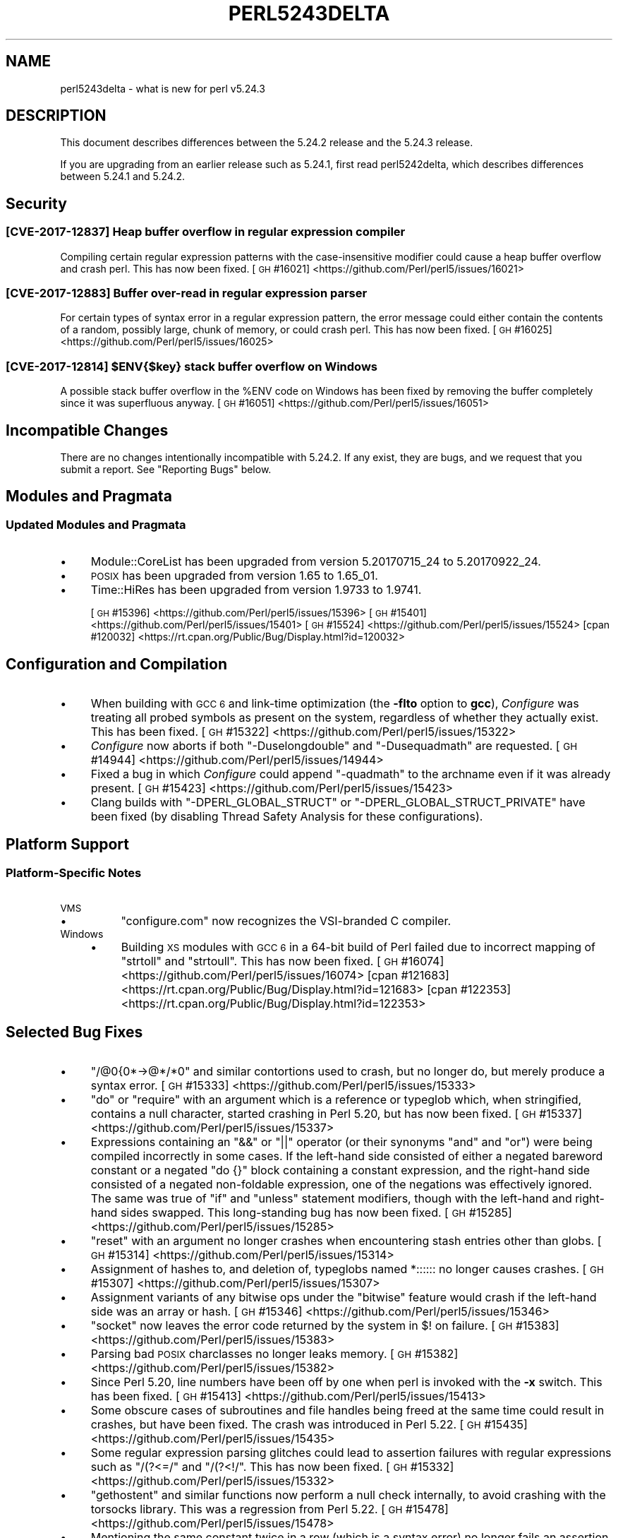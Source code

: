 .\" Automatically generated by Pod::Man 4.14 (Pod::Simple 3.43)
.\"
.\" Standard preamble:
.\" ========================================================================
.de Sp \" Vertical space (when we can't use .PP)
.if t .sp .5v
.if n .sp
..
.de Vb \" Begin verbatim text
.ft CW
.nf
.ne \\$1
..
.de Ve \" End verbatim text
.ft R
.fi
..
.\" Set up some character translations and predefined strings.  \*(-- will
.\" give an unbreakable dash, \*(PI will give pi, \*(L" will give a left
.\" double quote, and \*(R" will give a right double quote.  \*(C+ will
.\" give a nicer C++.  Capital omega is used to do unbreakable dashes and
.\" therefore won't be available.  \*(C` and \*(C' expand to `' in nroff,
.\" nothing in troff, for use with C<>.
.tr \(*W-
.ds C+ C\v'-.1v'\h'-1p'\s-2+\h'-1p'+\s0\v'.1v'\h'-1p'
.ie n \{\
.    ds -- \(*W-
.    ds PI pi
.    if (\n(.H=4u)&(1m=24u) .ds -- \(*W\h'-12u'\(*W\h'-12u'-\" diablo 10 pitch
.    if (\n(.H=4u)&(1m=20u) .ds -- \(*W\h'-12u'\(*W\h'-8u'-\"  diablo 12 pitch
.    ds L" ""
.    ds R" ""
.    ds C` ""
.    ds C' ""
'br\}
.el\{\
.    ds -- \|\(em\|
.    ds PI \(*p
.    ds L" ``
.    ds R" ''
.    ds C`
.    ds C'
'br\}
.\"
.\" Escape single quotes in literal strings from groff's Unicode transform.
.ie \n(.g .ds Aq \(aq
.el       .ds Aq '
.\"
.\" If the F register is >0, we'll generate index entries on stderr for
.\" titles (.TH), headers (.SH), subsections (.SS), items (.Ip), and index
.\" entries marked with X<> in POD.  Of course, you'll have to process the
.\" output yourself in some meaningful fashion.
.\"
.\" Avoid warning from groff about undefined register 'F'.
.de IX
..
.nr rF 0
.if \n(.g .if rF .nr rF 1
.if (\n(rF:(\n(.g==0)) \{\
.    if \nF \{\
.        de IX
.        tm Index:\\$1\t\\n%\t"\\$2"
..
.        if !\nF==2 \{\
.            nr % 0
.            nr F 2
.        \}
.    \}
.\}
.rr rF
.\"
.\" Accent mark definitions (@(#)ms.acc 1.5 88/02/08 SMI; from UCB 4.2).
.\" Fear.  Run.  Save yourself.  No user-serviceable parts.
.    \" fudge factors for nroff and troff
.if n \{\
.    ds #H 0
.    ds #V .8m
.    ds #F .3m
.    ds #[ \f1
.    ds #] \fP
.\}
.if t \{\
.    ds #H ((1u-(\\\\n(.fu%2u))*.13m)
.    ds #V .6m
.    ds #F 0
.    ds #[ \&
.    ds #] \&
.\}
.    \" simple accents for nroff and troff
.if n \{\
.    ds ' \&
.    ds ` \&
.    ds ^ \&
.    ds , \&
.    ds ~ ~
.    ds /
.\}
.if t \{\
.    ds ' \\k:\h'-(\\n(.wu*8/10-\*(#H)'\'\h"|\\n:u"
.    ds ` \\k:\h'-(\\n(.wu*8/10-\*(#H)'\`\h'|\\n:u'
.    ds ^ \\k:\h'-(\\n(.wu*10/11-\*(#H)'^\h'|\\n:u'
.    ds , \\k:\h'-(\\n(.wu*8/10)',\h'|\\n:u'
.    ds ~ \\k:\h'-(\\n(.wu-\*(#H-.1m)'~\h'|\\n:u'
.    ds / \\k:\h'-(\\n(.wu*8/10-\*(#H)'\z\(sl\h'|\\n:u'
.\}
.    \" troff and (daisy-wheel) nroff accents
.ds : \\k:\h'-(\\n(.wu*8/10-\*(#H+.1m+\*(#F)'\v'-\*(#V'\z.\h'.2m+\*(#F'.\h'|\\n:u'\v'\*(#V'
.ds 8 \h'\*(#H'\(*b\h'-\*(#H'
.ds o \\k:\h'-(\\n(.wu+\w'\(de'u-\*(#H)/2u'\v'-.3n'\*(#[\z\(de\v'.3n'\h'|\\n:u'\*(#]
.ds d- \h'\*(#H'\(pd\h'-\w'~'u'\v'-.25m'\f2\(hy\fP\v'.25m'\h'-\*(#H'
.ds D- D\\k:\h'-\w'D'u'\v'-.11m'\z\(hy\v'.11m'\h'|\\n:u'
.ds th \*(#[\v'.3m'\s+1I\s-1\v'-.3m'\h'-(\w'I'u*2/3)'\s-1o\s+1\*(#]
.ds Th \*(#[\s+2I\s-2\h'-\w'I'u*3/5'\v'-.3m'o\v'.3m'\*(#]
.ds ae a\h'-(\w'a'u*4/10)'e
.ds Ae A\h'-(\w'A'u*4/10)'E
.    \" corrections for vroff
.if v .ds ~ \\k:\h'-(\\n(.wu*9/10-\*(#H)'\s-2\u~\d\s+2\h'|\\n:u'
.if v .ds ^ \\k:\h'-(\\n(.wu*10/11-\*(#H)'\v'-.4m'^\v'.4m'\h'|\\n:u'
.    \" for low resolution devices (crt and lpr)
.if \n(.H>23 .if \n(.V>19 \
\{\
.    ds : e
.    ds 8 ss
.    ds o a
.    ds d- d\h'-1'\(ga
.    ds D- D\h'-1'\(hy
.    ds th \o'bp'
.    ds Th \o'LP'
.    ds ae ae
.    ds Ae AE
.\}
.rm #[ #] #H #V #F C
.\" ========================================================================
.\"
.IX Title "PERL5243DELTA 1"
.TH PERL5243DELTA 1 "2022-07-22" "perl v5.36.0" "Perl Programmers Reference Guide"
.\" For nroff, turn off justification.  Always turn off hyphenation; it makes
.\" way too many mistakes in technical documents.
.if n .ad l
.nh
.SH "NAME"
perl5243delta \- what is new for perl v5.24.3
.SH "DESCRIPTION"
.IX Header "DESCRIPTION"
This document describes differences between the 5.24.2 release and the 5.24.3
release.
.PP
If you are upgrading from an earlier release such as 5.24.1, first read
perl5242delta, which describes differences between 5.24.1 and 5.24.2.
.SH "Security"
.IX Header "Security"
.SS "[\s-1CVE\-2017\-12837\s0] Heap buffer overflow in regular expression compiler"
.IX Subsection "[CVE-2017-12837] Heap buffer overflow in regular expression compiler"
Compiling certain regular expression patterns with the case-insensitive
modifier could cause a heap buffer overflow and crash perl.  This has now been
fixed.
[\s-1GH\s0 #16021] <https://github.com/Perl/perl5/issues/16021>
.SS "[\s-1CVE\-2017\-12883\s0] Buffer over-read in regular expression parser"
.IX Subsection "[CVE-2017-12883] Buffer over-read in regular expression parser"
For certain types of syntax error in a regular expression pattern, the error
message could either contain the contents of a random, possibly large, chunk of
memory, or could crash perl.  This has now been fixed.
[\s-1GH\s0 #16025] <https://github.com/Perl/perl5/issues/16025>
.ie n .SS "[\s-1CVE\-2017\-12814\s0] $ENV{$key} stack buffer overflow on Windows"
.el .SS "[\s-1CVE\-2017\-12814\s0] \f(CW$ENV{$key}\fP stack buffer overflow on Windows"
.IX Subsection "[CVE-2017-12814] $ENV{$key} stack buffer overflow on Windows"
A possible stack buffer overflow in the \f(CW%ENV\fR code on Windows has been fixed
by removing the buffer completely since it was superfluous anyway.
[\s-1GH\s0 #16051] <https://github.com/Perl/perl5/issues/16051>
.SH "Incompatible Changes"
.IX Header "Incompatible Changes"
There are no changes intentionally incompatible with 5.24.2.  If any exist,
they are bugs, and we request that you submit a report.  See \*(L"Reporting
Bugs\*(R" below.
.SH "Modules and Pragmata"
.IX Header "Modules and Pragmata"
.SS "Updated Modules and Pragmata"
.IX Subsection "Updated Modules and Pragmata"
.IP "\(bu" 4
Module::CoreList has been upgraded from version 5.20170715_24 to
5.20170922_24.
.IP "\(bu" 4
\&\s-1POSIX\s0 has been upgraded from version 1.65 to 1.65_01.
.IP "\(bu" 4
Time::HiRes has been upgraded from version 1.9733 to 1.9741.
.Sp
[\s-1GH\s0 #15396] <https://github.com/Perl/perl5/issues/15396>
[\s-1GH\s0 #15401] <https://github.com/Perl/perl5/issues/15401>
[\s-1GH\s0 #15524] <https://github.com/Perl/perl5/issues/15524>
[cpan #120032] <https://rt.cpan.org/Public/Bug/Display.html?id=120032>
.SH "Configuration and Compilation"
.IX Header "Configuration and Compilation"
.IP "\(bu" 4
When building with \s-1GCC 6\s0 and link-time optimization (the \fB\-flto\fR option to
\&\fBgcc\fR), \fIConfigure\fR was treating all probed symbols as present on the system,
regardless of whether they actually exist.  This has been fixed.
[\s-1GH\s0 #15322] <https://github.com/Perl/perl5/issues/15322>
.IP "\(bu" 4
\&\fIConfigure\fR now aborts if both \f(CW\*(C`\-Duselongdouble\*(C'\fR and \f(CW\*(C`\-Dusequadmath\*(C'\fR are
requested.
[\s-1GH\s0 #14944] <https://github.com/Perl/perl5/issues/14944>
.IP "\(bu" 4
Fixed a bug in which \fIConfigure\fR could append \f(CW\*(C`\-quadmath\*(C'\fR to the archname
even if it was already present.
[\s-1GH\s0 #15423] <https://github.com/Perl/perl5/issues/15423>
.IP "\(bu" 4
Clang builds with \f(CW\*(C`\-DPERL_GLOBAL_STRUCT\*(C'\fR or \f(CW\*(C`\-DPERL_GLOBAL_STRUCT_PRIVATE\*(C'\fR
have been fixed (by disabling Thread Safety Analysis for these configurations).
.SH "Platform Support"
.IX Header "Platform Support"
.SS "Platform-Specific Notes"
.IX Subsection "Platform-Specific Notes"
.IP "\s-1VMS\s0" 4
.IX Item "VMS"
.RS 4
.PD 0
.IP "\(bu" 4
.PD
\&\f(CW\*(C`configure.com\*(C'\fR now recognizes the VSI-branded C compiler.
.RE
.RS 4
.RE
.IP "Windows" 4
.IX Item "Windows"
.RS 4
.PD 0
.IP "\(bu" 4
.PD
Building \s-1XS\s0 modules with \s-1GCC 6\s0 in a 64\-bit build of Perl failed due to
incorrect mapping of \f(CW\*(C`strtoll\*(C'\fR and \f(CW\*(C`strtoull\*(C'\fR.  This has now been fixed.
[\s-1GH\s0 #16074] <https://github.com/Perl/perl5/issues/16074>
[cpan #121683] <https://rt.cpan.org/Public/Bug/Display.html?id=121683>
[cpan #122353] <https://rt.cpan.org/Public/Bug/Display.html?id=122353>
.RE
.RS 4
.RE
.SH "Selected Bug Fixes"
.IX Header "Selected Bug Fixes"
.IP "\(bu" 4
\&\f(CW\*(C`/@0{0*\->@*/*0\*(C'\fR and similar contortions used to crash, but no longer
do, but merely produce a syntax error.
[\s-1GH\s0 #15333] <https://github.com/Perl/perl5/issues/15333>
.IP "\(bu" 4
\&\f(CW\*(C`do\*(C'\fR or \f(CW\*(C`require\*(C'\fR with an argument which is a reference or typeglob which,
when stringified, contains a null character, started crashing in Perl 5.20, but
has now been fixed.
[\s-1GH\s0 #15337] <https://github.com/Perl/perl5/issues/15337>
.IP "\(bu" 4
Expressions containing an \f(CW\*(C`&&\*(C'\fR or \f(CW\*(C`||\*(C'\fR operator (or their synonyms \f(CW\*(C`and\*(C'\fR and
\&\f(CW\*(C`or\*(C'\fR) were being compiled incorrectly in some cases.  If the left-hand side
consisted of either a negated bareword constant or a negated \f(CW\*(C`do {}\*(C'\fR block
containing a constant expression, and the right-hand side consisted of a
negated non-foldable expression, one of the negations was effectively ignored.
The same was true of \f(CW\*(C`if\*(C'\fR and \f(CW\*(C`unless\*(C'\fR statement modifiers, though with the
left-hand and right-hand sides swapped.  This long-standing bug has now been
fixed.
[\s-1GH\s0 #15285] <https://github.com/Perl/perl5/issues/15285>
.IP "\(bu" 4
\&\f(CW\*(C`reset\*(C'\fR with an argument no longer crashes when encountering stash entries
other than globs.
[\s-1GH\s0 #15314] <https://github.com/Perl/perl5/issues/15314>
.IP "\(bu" 4
Assignment of hashes to, and deletion of, typeglobs named \f(CW*::::::\fR no longer
causes crashes.
[\s-1GH\s0 #15307] <https://github.com/Perl/perl5/issues/15307>
.IP "\(bu" 4
Assignment variants of any bitwise ops under the \f(CW\*(C`bitwise\*(C'\fR feature would crash
if the left-hand side was an array or hash.
[\s-1GH\s0 #15346] <https://github.com/Perl/perl5/issues/15346>
.IP "\(bu" 4
\&\f(CW\*(C`socket\*(C'\fR now leaves the error code returned by the system in \f(CW$!\fR on failure.
[\s-1GH\s0 #15383] <https://github.com/Perl/perl5/issues/15383>
.IP "\(bu" 4
Parsing bad \s-1POSIX\s0 charclasses no longer leaks memory.
[\s-1GH\s0 #15382] <https://github.com/Perl/perl5/issues/15382>
.IP "\(bu" 4
Since Perl 5.20, line numbers have been off by one when perl is invoked with
the \fB\-x\fR switch.  This has been fixed.
[\s-1GH\s0 #15413] <https://github.com/Perl/perl5/issues/15413>
.IP "\(bu" 4
Some obscure cases of subroutines and file handles being freed at the same time
could result in crashes, but have been fixed.  The crash was introduced in Perl
5.22.
[\s-1GH\s0 #15435] <https://github.com/Perl/perl5/issues/15435>
.IP "\(bu" 4
Some regular expression parsing glitches could lead to assertion failures with
regular expressions such as \f(CW\*(C`/(?<=/\*(C'\fR and \f(CW\*(C`/(?<!/\*(C'\fR.  This has now been
fixed.
[\s-1GH\s0 #15332] <https://github.com/Perl/perl5/issues/15332>
.IP "\(bu" 4
\&\f(CW\*(C`gethostent\*(C'\fR and similar functions now perform a null check internally, to
avoid crashing with the torsocks library.  This was a regression from Perl
5.22.
[\s-1GH\s0 #15478] <https://github.com/Perl/perl5/issues/15478>
.IP "\(bu" 4
Mentioning the same constant twice in a row (which is a syntax error) no longer
fails an assertion under debugging builds.  This was a regression from Perl
5.20.
[\s-1GH\s0 #15017] <https://github.com/Perl/perl5/issues/15017>
.IP "\(bu" 4
In Perl 5.24 \f(CW\*(C`fchown\*(C'\fR was changed not to accept negative one as an argument
because in some platforms that is an error.  However, in some other platforms
that is an acceptable argument.  This change has been reverted.
[\s-1GH\s0 #15523] <https://github.com/Perl/perl5/issues/15523>.
.IP "\(bu" 4
\&\f(CW\*(C`@{x\*(C'\fR followed by a newline where \f(CW"x"\fR represents a control or non-ASCII
character no longer produces a garbled syntax error message or a crash.
[\s-1GH\s0 #15518] <https://github.com/Perl/perl5/issues/15518>
.IP "\(bu" 4
A regression in Perl 5.24 with \f(CW\*(C`tr/\eN{U+...}/foo/\*(C'\fR when the code point was
between 128 and 255 has been fixed.
[\s-1GH\s0 #15475] <https://github.com/Perl/perl5/issues/15475>.
.IP "\(bu" 4
Many issues relating to \f(CW\*(C`printf "%a"\*(C'\fR of hexadecimal floating point were
fixed.  In addition, the \*(L"subnormals\*(R" (formerly known as \*(L"denormals\*(R") floating
point numbers are now supported both with the plain \s-1IEEE 754\s0 floating point
numbers (64\-bit or 128\-bit) and the x86 80\-bit \*(L"extended precision\*(R".  Note that
subnormal hexadecimal floating point literals will give a warning about
\&\*(L"exponent underflow\*(R".
[\s-1GH\s0 #15495] <https://github.com/Perl/perl5/issues/15495>
[\s-1GH\s0 #15502] <https://github.com/Perl/perl5/issues/15502>
[\s-1GH\s0 #15503] <https://github.com/Perl/perl5/issues/15503>
[\s-1GH\s0 #15504] <https://github.com/Perl/perl5/issues/15504>
[\s-1GH\s0 #15505] <https://github.com/Perl/perl5/issues/15505>
[\s-1GH\s0 #15510] <https://github.com/Perl/perl5/issues/15510>
[\s-1GH\s0 #15512] <https://github.com/Perl/perl5/issues/15512>
.IP "\(bu" 4
The parser could sometimes crash if a bareword came after \f(CW\*(C`evalbytes\*(C'\fR.
[\s-1GH\s0 #15586] <https://github.com/Perl/perl5/issues/15586>
.IP "\(bu" 4
Fixed a place where the regex parser was not setting the syntax error correctly
on a syntactically incorrect pattern.
[\s-1GH\s0 #15565] <https://github.com/Perl/perl5/issues/15565>
.IP "\(bu" 4
A vulnerability in Perl's \f(CW\*(C`sprintf\*(C'\fR implementation has been fixed by avoiding
a possible memory wrap.
[\s-1GH\s0 #15970] <https://github.com/Perl/perl5/issues/15970>
.SH "Acknowledgements"
.IX Header "Acknowledgements"
Perl 5.24.3 represents approximately 2 months of development since Perl 5.24.2
and contains approximately 3,200 lines of changes across 120 files from 23
authors.
.PP
Excluding auto-generated files, documentation and release tools, there were
approximately 1,600 lines of changes to 56 .pm, .t, .c and .h files.
.PP
Perl continues to flourish into its third decade thanks to a vibrant community
of users and developers.  The following people are known to have contributed
the improvements that became Perl 5.24.3:
.PP
Aaron Crane, Craig A. Berry, Dagfinn Ilmari Mannsa\*oker, Dan Collins, Daniel
Dragan, Dave Cross, David Mitchell, Eric Herman, Father Chrysostomos, H.Merijn
Brand, Hugo van der Sanden, James E Keenan, Jarkko Hietaniemi, John \s-1SJ\s0
Anderson, Karl Williamson, Ken Brown, Lukas Mai, Matthew Horsfall, Stevan
Little, Steve Hay, Steven Humphrey, Tony Cook, Yves Orton.
.PP
The list above is almost certainly incomplete as it is automatically generated
from version control history.  In particular, it does not include the names of
the (very much appreciated) contributors who reported issues to the Perl bug
tracker.
.PP
Many of the changes included in this version originated in the \s-1CPAN\s0 modules
included in Perl's core.  We're grateful to the entire \s-1CPAN\s0 community for
helping Perl to flourish.
.PP
For a more complete list of all of Perl's historical contributors, please see
the \fI\s-1AUTHORS\s0\fR file in the Perl source distribution.
.SH "Reporting Bugs"
.IX Header "Reporting Bugs"
If you find what you think is a bug, you might check the articles recently
posted to the comp.lang.perl.misc newsgroup and the perl bug database at
<https://rt.perl.org/> .  There may also be information at
<http://www.perl.org/> , the Perl Home Page.
.PP
If you believe you have an unreported bug, please run the perlbug program
included with your release.  Be sure to trim your bug down to a tiny but
sufficient test case.  Your bug report, along with the output of \f(CW\*(C`perl \-V\*(C'\fR,
will be sent off to perlbug@perl.org to be analysed by the Perl porting team.
.PP
If the bug you are reporting has security implications which make it
inappropriate to send to a publicly archived mailing list, then see
\&\*(L"\s-1SECURITY VULNERABILITY CONTACT INFORMATION\*(R"\s0 in perlsec for details of how to
report the issue.
.SH "SEE ALSO"
.IX Header "SEE ALSO"
The \fIChanges\fR file for an explanation of how to view exhaustive details on
what changed.
.PP
The \fI\s-1INSTALL\s0\fR file for how to build Perl.
.PP
The \fI\s-1README\s0\fR file for general stuff.
.PP
The \fIArtistic\fR and \fICopying\fR files for copyright information.
